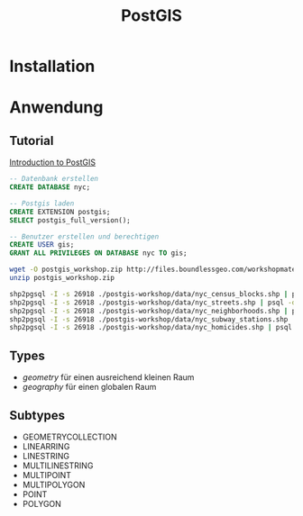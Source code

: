 #+TITLE: PostGIS

* Installation
* Anwendung
** Tutorial

[[http://workshops.boundlessgeo.com/postgis-intro/][Introduction to PostGIS]]

#+BEGIN_SRC sql
-- Datenbank erstellen 
CREATE DATABASE nyc;

-- Postgis laden
CREATE EXTENSION postgis;
SELECT postgis_full_version();

-- Benutzer erstellen und berechtigen
CREATE USER gis;
GRANT ALL PRIVILEGES ON DATABASE nyc TO gis;
#+END_SRC

#+BEGIN_SRC sh
wget -O postgis_workshop.zip http://files.boundlessgeo.com/workshopmaterials/postgis-workshop-201401.zip
unzip postgis_workshop.zip

shp2pgsql -I -s 26918 ./postgis-workshop/data/nyc_census_blocks.shp | psql -d nyc -U gis
shp2pgsql -I -s 26918 ./postgis-workshop/data/nyc_streets.shp | psql -d nyc -U gis
shp2pgsql -I -s 26918 ./postgis-workshop/data/nyc_neighborhoods.shp | psql -d nyc -U gis
shp2pgsql -I -s 26918 ./postgis-workshop/data/nyc_subway_stations.shp | psql -d nyc -U gis
shp2pgsql -I -s 26918 ./postgis-workshop/data/nyc_homicides.shp | psql -d nyc -U gis
#+END_SRC
** Types

- /geometry/ für einen ausreichend  kleinen Raum
- /geography/ für einen globalen Raum

** Subtypes
- GEOMETRYCOLLECTION
- LINEARRING
- LINESTRING
- MULTILINESTRING
- MULTIPOINT
- MULTIPOLYGON
- POINT
- POLYGON
